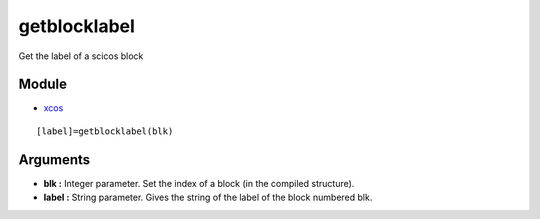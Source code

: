 


getblocklabel
=============

Get the label of a scicos block



Module
~~~~~~


+ `xcos`_



::

    [label]=getblocklabel(blk)




Arguments
~~~~~~~~~


+ **blk :** Integer parameter. Set the index of a block (in the
  compiled structure).
+ **label :** String parameter. Gives the string of the label of the
  block numbered blk.


.. _xcos: xcos.html


